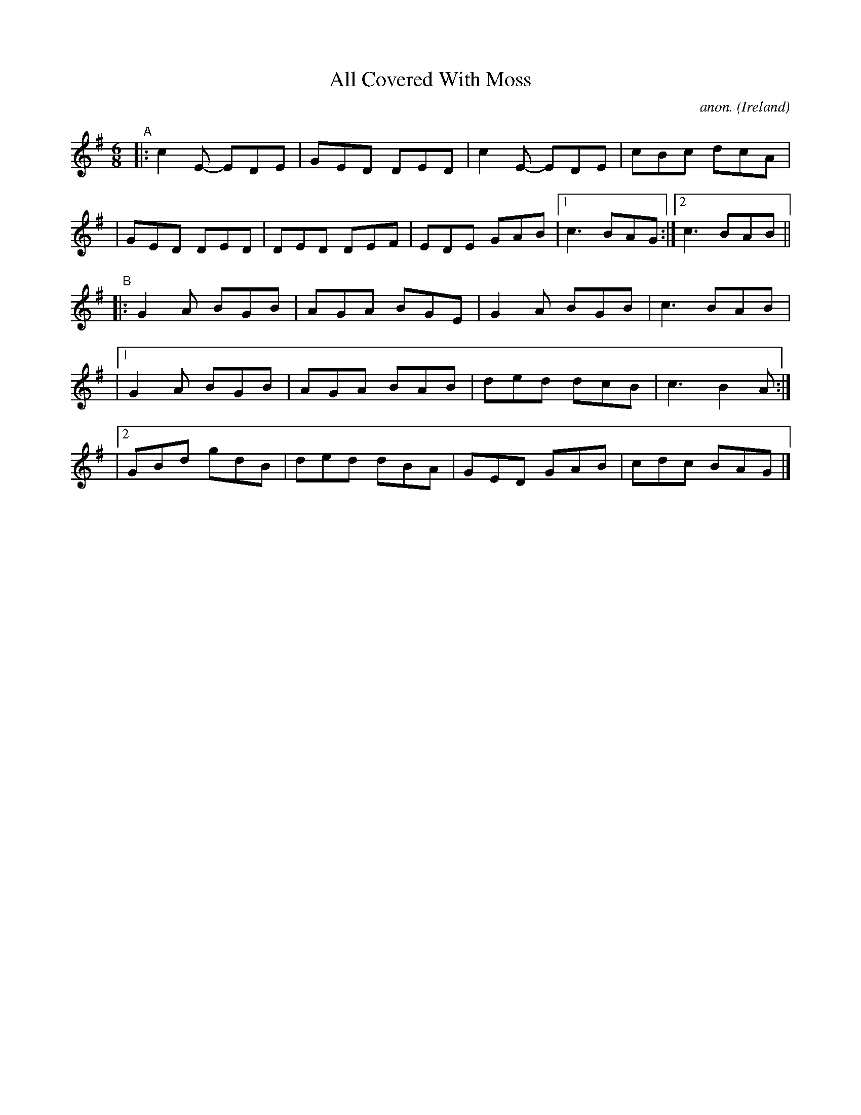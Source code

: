X: 58
T: All Covered With Moss
C: anon.
%S: s:4 b:21(4+5+4+4+4)
O: Ireland
B: Francis O'Neill: "The Dance Music of Ireland" (1907) no. 58
R: Double jig
Z: Transcribed by Frank Nordberg - http://www.musicaviva.com
F: http://www.musicaviva.com/abc/tunes/ireland/oneill-1001/0058/oneill-1001-0058-1.abc
M: 6/8
L: 1/8
K: G
"^A"\
|: c2E- EDE | GED DED | c2E- EDE |  cBc dcA |
|  GED  DED | DED DEF | EDE  GAB |[1 c3 BAG :|[2 c3 BAB ||
"^B"\
|: G2A  BGB | AGA BGE | G2A  BGB |   c3 BAB |
|[1 G2A BGB | AGA BAB | ded  dcB |   c3 B2A :|
|[2 GBd gdB | ded dBA | GED  GAB |  cdc BAG |]
